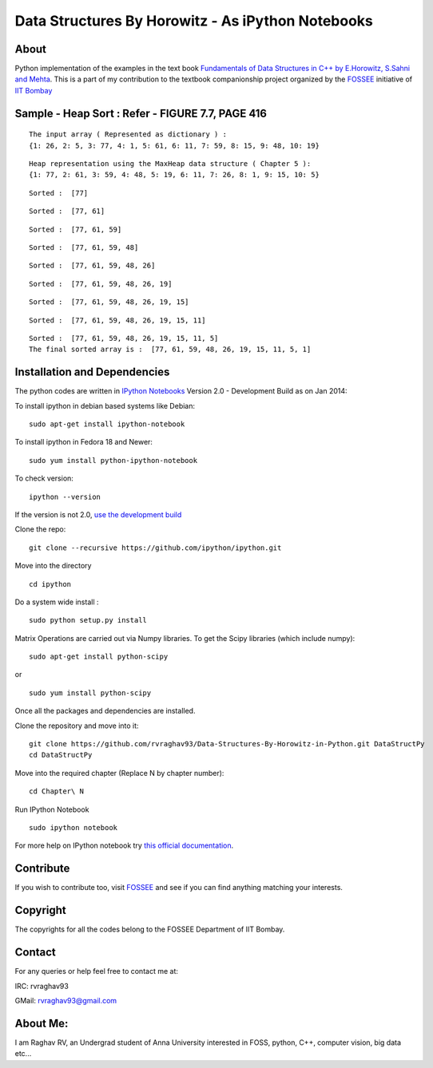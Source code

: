 Data Structures By Horowitz - As iPython Notebooks
==================================================

About
-----

Python implementation of the examples in the text book `Fundamentals of
Data Structures in C++ by E.Horowitz, S.Sahni and
Mehta <http://www.amazon.in/dp/8173716064/ref=cm_sw_r_tw_dp_P0I9sb188T11M>`__.
This is a part of my contribution to the textbook companionship project
organized by the `FOSSEE <http://python.fossee.in/>`__ initiative of
`IIT Bombay <https://www.iitb.ac.in/>`__


Sample - Heap Sort : Refer - FIGURE 7.7, PAGE 416
-------------------------------------------------


.. parsed-literal::

    The input array ( Represented as dictionary ) : 
    {1: 26, 2: 5, 3: 77, 4: 1, 5: 61, 6: 11, 7: 59, 8: 15, 9: 48, 10: 19}



.. image:: Chapter\ 7/output_42_1.png


.. parsed-literal::

    Heap representation using the MaxHeap data structure ( Chapter 5 ): 
    {1: 77, 2: 61, 3: 59, 4: 48, 5: 19, 6: 11, 7: 26, 8: 1, 9: 15, 10: 5}



.. image:: Chapter\ 7/output_42_3.png



.. image:: Chapter\ 7/output_42_4.png


.. parsed-literal::

    Sorted :  [77]



.. image:: Chapter\ 7/output_42_6.png


.. parsed-literal::

    Sorted :  [77, 61]



.. image:: Chapter\ 7/output_42_8.png


.. parsed-literal::

    Sorted :  [77, 61, 59]



.. image:: Chapter\ 7/output_42_10.png


.. parsed-literal::

    Sorted :  [77, 61, 59, 48]



.. image:: Chapter\ 7/output_42_12.png


.. parsed-literal::

    Sorted :  [77, 61, 59, 48, 26]



.. image:: Chapter\ 7/output_42_14.png


.. parsed-literal::

    Sorted :  [77, 61, 59, 48, 26, 19]



.. image:: Chapter\ 7/output_42_16.png


.. parsed-literal::

    Sorted :  [77, 61, 59, 48, 26, 19, 15]



.. image:: Chapter\ 7/output_42_18.png


.. parsed-literal::

    Sorted :  [77, 61, 59, 48, 26, 19, 15, 11]



.. image:: Chapter\ 7/output_42_20.png


.. parsed-literal::

    Sorted :  [77, 61, 59, 48, 26, 19, 15, 11, 5]
    The final sorted array is :  [77, 61, 59, 48, 26, 19, 15, 11, 5, 1]


Installation and Dependencies
-----------------------------

The python codes are written in `IPython
Notebooks <http://ipython.org/notebook.html>`__ Version 2.0 -
Development Build as on Jan 2014:

To install ipython in debian based systems like Debian:

::

    sudo apt-get install ipython-notebook

To install ipython in Fedora 18 and Newer:

::

    sudo yum install python-ipython-notebook

To check version:

::

    ipython --version

If the version is not 2.0, `use the development
build <https://github.com/ipython/ipython>`__

Clone the repo:

::

    git clone --recursive https://github.com/ipython/ipython.git

Move into the directory

::

    cd ipython

Do a system wide install :

::

    sudo python setup.py install

Matrix Operations are carried out via Numpy libraries. To get the Scipy
libraries (which include numpy):

::

    sudo apt-get install python-scipy

or

::

    sudo yum install python-scipy

Once all the packages and dependencies are installed.

Clone the repository and move into it:

::

    git clone https://github.com/rvraghav93/Data-Structures-By-Horowitz-in-Python.git DataStructPy
    cd DataStructPy

Move into the required chapter (Replace N by chapter number):

::

    cd Chapter\ N

Run IPython Notebook

::

    sudo ipython notebook

For more help on IPython notebook try `this official
documentation <http://ipython.org/ipython-doc/stable/interactive/notebook.html>`__.

Contribute
----------

If you wish to contribute too, visit `FOSSEE <http://fossee.in/>`__ and
see if you can find anything matching your interests.

Copyright
---------

The copyrights for all the codes belong to the FOSSEE Department of IIT
Bombay.

Contact
-------

For any queries or help feel free to contact me at:

IRC: rvraghav93

GMail: rvraghav93@gmail.com

About Me:
---------

I am Raghav RV, an Undergrad student of Anna University interested in
FOSS, python, C++, computer vision, big data etc...
